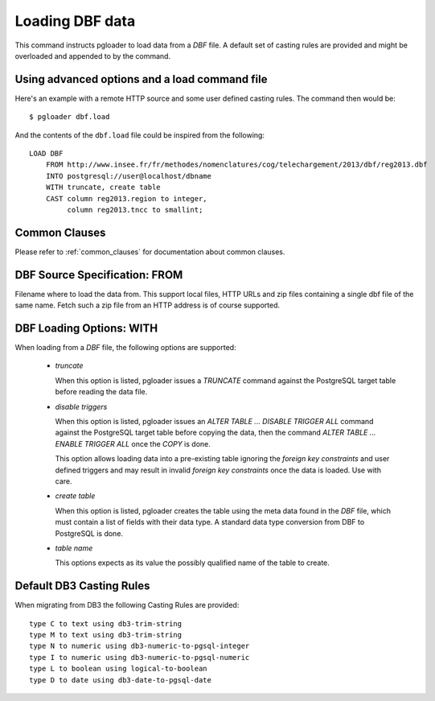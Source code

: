 Loading DBF data
=================

This command instructs pgloader to load data from a `DBF` file. A default
set of casting rules are provided and might be overloaded and appended to by
the command.

Using advanced options and a load command file
----------------------------------------------

Here's an example with a remote HTTP source and some user defined casting
rules. The command then would be:

::

   $ pgloader dbf.load

And the contents of the ``dbf.load`` file could be inspired from the following:

::

    LOAD DBF
        FROM http://www.insee.fr/fr/methodes/nomenclatures/cog/telechargement/2013/dbf/reg2013.dbf
        INTO postgresql://user@localhost/dbname
        WITH truncate, create table
        CAST column reg2013.region to integer,
             column reg2013.tncc to smallint;


Common Clauses
--------------

Please refer to :ref:`common_clauses` for documentation about common
clauses.

DBF Source Specification: FROM
------------------------------

Filename where to load the data from. This support local files, HTTP URLs
and zip files containing a single dbf file of the same name. Fetch such a
zip file from an HTTP address is of course supported.

DBF Loading Options: WITH
-------------------------

When loading from a `DBF` file, the following options are supported:

  - *truncate*

    When this option is listed, pgloader issues a `TRUNCATE` command against
    the PostgreSQL target table before reading the data file.

  - *disable triggers*

    When this option is listed, pgloader issues an `ALTER TABLE ... DISABLE
    TRIGGER ALL` command against the PostgreSQL target table before copying
    the data, then the command `ALTER TABLE ... ENABLE TRIGGER ALL` once the
    `COPY` is done.

    This option allows loading data into a pre-existing table ignoring the
    *foreign key constraints* and user defined triggers and may result in
    invalid *foreign key constraints* once the data is loaded. Use with
    care.

  - *create table*

    When this option is listed, pgloader creates the table using the meta
    data found in the `DBF` file, which must contain a list of fields with
    their data type. A standard data type conversion from DBF to PostgreSQL
    is done.

  - *table name*

    This options expects as its value the possibly qualified name of the
    table to create.

Default DB3 Casting Rules
-------------------------

When migrating from DB3 the following Casting Rules are provided::

  type C to text using db3-trim-string
  type M to text using db3-trim-string
  type N to numeric using db3-numeric-to-pgsql-integer
  type I to numeric using db3-numeric-to-pgsql-numeric
  type L to boolean using logical-to-boolean
  type D to date using db3-date-to-pgsql-date

